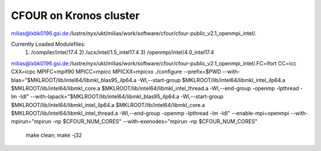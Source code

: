 CFOUR on Kronos cluster
=======================

milias@lxbk0196.gsi.de:/lustre/nyx/ukt/milias/work/software/cfour/cfour-public_v2.1_openmpi_intel/.

Currently Loaded Modulefiles:
  1) /compiler/intel/17.4           2) /ucx/intel/1.5_intel17.4       3) /openmpi/intel/4.0_intel17.4

milias@lxbk0196.gsi.de:/lustre/nyx/ukt/milias/work/software/cfour/cfour-public_v2.1_openmpi_intel/.FC=ifort CC=icc CXX=icpc  MPIFC=mpif90 MPICC=mpicc MPICXX=mpicxx  ./configure --prefix=$PWD --with-blas="$MKLROOT/lib/intel64/libmkl_blas95_ilp64.a -Wl,--start-group $MKLROOT/lib/intel64/libmkl_intel_ilp64.a $MKLROOT/lib/intel64/libmkl_core.a $MKLROOT/lib/intel64/libmkl_intel_thread.a -Wl,--end-group -openmp -lpthread -lm -ldl" --with-lapack="$MKLROOT/lib/intel64/libmkl_blas95_ilp64.a -Wl,--start-group $MKLROOT/lib/intel64/libmkl_intel_ilp64.a $MKLROOT/lib/intel64/libmkl_core.a  $MKLROOT/lib/intel64/libmkl_intel_thread.a -Wl,--end-group -openmp -lpthread -lm -ldl" --enable-mpi=openmpi --with-mpirun="mpirun -np \$CFOUR_NUM_CORES" --with-exenodes="mpirun -np \$CFOUR_NUM_CORES"

 make clean; make -j32



